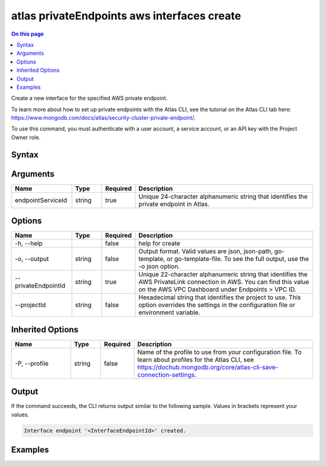 .. _atlas-privateEndpoints-aws-interfaces-create:

============================================
atlas privateEndpoints aws interfaces create
============================================

.. default-domain:: mongodb

.. contents:: On this page
   :local:
   :backlinks: none
   :depth: 1
   :class: singlecol

Create a new interface for the specified AWS private endpoint.

To learn more about how to set up private endpoints with the Atlas CLI, see the tutorial on the Atlas CLI tab here: https://www.mongodb.com/docs/atlas/security-cluster-private-endpoint/.

To use this command, you must authenticate with a user account, a service account, or an API key with the Project Owner role.

Syntax
------

.. code-block::
   :caption: Command Syntax

   atlas privateEndpoints aws interfaces create <endpointServiceId> [options]

.. Code end marker, please don't delete this comment

Arguments
---------

.. list-table::
   :header-rows: 1
   :widths: 20 10 10 60

   * - Name
     - Type
     - Required
     - Description
   * - endpointServiceId
     - string
     - true
     - Unique 24-character alphanumeric string that identifies the private endpoint in Atlas.

Options
-------

.. list-table::
   :header-rows: 1
   :widths: 20 10 10 60

   * - Name
     - Type
     - Required
     - Description
   * - -h, --help
     -
     - false
     - help for create
   * - -o, --output
     - string
     - false
     - Output format. Valid values are json, json-path, go-template, or go-template-file. To see the full output, use the -o json option.
   * - --privateEndpointId
     - string
     - true
     - Unique 22-character alphanumeric string that identifies the AWS PrivateLink connection in AWS. You can find this value on the AWS VPC Dashboard under Endpoints > VPC ID.
   * - --projectId
     - string
     - false
     - Hexadecimal string that identifies the project to use. This option overrides the settings in the configuration file or environment variable.

Inherited Options
-----------------

.. list-table::
   :header-rows: 1
   :widths: 20 10 10 60

   * - Name
     - Type
     - Required
     - Description
   * - -P, --profile
     - string
     - false
     - Name of the profile to use from your configuration file. To learn about profiles for the Atlas CLI, see https://dochub.mongodb.org/core/atlas-cli-save-connection-settings.

Output
------

If the command succeeds, the CLI returns output similar to the following sample. Values in brackets represent your values.

.. code-block::

   Interface endpoint '<InterfaceEndpointId>' created.


Examples
--------

.. code-block::
   :copyable: false

   # Create a new interface for an AWS private endpoint with the ID 5f4fc14da2b47835a58c63a2 in Atlas and the ID vpce-00713b5e644e830a3 in AWS for the project with the ID 5e2211c17a3e5a48f5497de3:
   atlas privateEndpoints aws interfaces create 5f4fc14da2b47835a58c63a2 --privateEndpointId vpce-00713b5e644e830a3 --projectId 5e2211c17a3e5a48f5497de3 --output json
